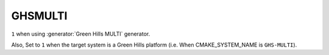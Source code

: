 GHSMULTI
--------

.. versionadded:: 3.3

``1`` when using :generator:`Green Hills MULTI` generator.

Also, Set to ``1`` when the target system is a Green Hills platform
(i.e. When CMAKE_SYSTEM_NAME is ``GHS-MULTI``).
